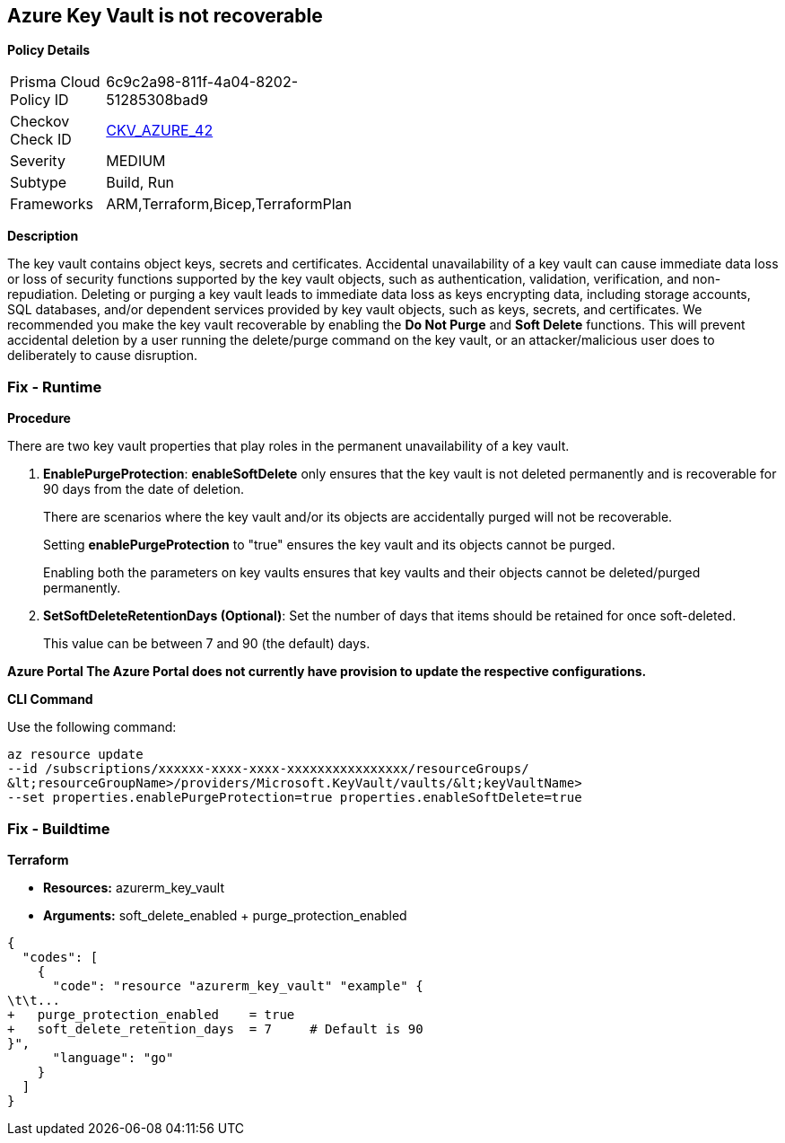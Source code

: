 == Azure Key Vault is not recoverable


*Policy Details* 

[width=45%]
[cols="1,1"]
|=== 
|Prisma Cloud Policy ID 
| 6c9c2a98-811f-4a04-8202-51285308bad9

|Checkov Check ID 
| https://github.com/bridgecrewio/checkov/tree/master/checkov/arm/checks/resource/KeyvaultRecoveryEnabled.py[CKV_AZURE_42]

|Severity
|MEDIUM

|Subtype
|Build, Run

|Frameworks
|ARM,Terraform,Bicep,TerraformPlan

|=== 



*Description* 


The key vault contains object keys, secrets and certificates.
Accidental unavailability of a key vault can cause immediate data loss or loss of security functions supported by the key vault objects, such as authentication, validation, verification, and non-repudiation.
Deleting or purging a key vault leads to immediate data loss as keys encrypting data, including storage accounts, SQL databases, and/or dependent services provided by key vault objects, such as keys, secrets, and certificates.
We recommended you make the key vault recoverable by enabling the *Do Not Purge* and *Soft Delete* functions.
This will prevent accidental deletion by a user running the delete/purge command on the key vault, or an attacker/malicious user does to deliberately to cause disruption.

=== Fix - Runtime


*Procedure* 


There are two key vault properties that play roles in the permanent unavailability of a key vault.

. *EnablePurgeProtection*: *enableSoftDelete* only ensures that the key vault is not deleted permanently and is recoverable for 90 days from the date of deletion.
+
There are scenarios where the key vault and/or its objects are accidentally purged will not be recoverable.
+
Setting *enablePurgeProtection* to "true" ensures the key vault and its objects cannot be purged.
+
Enabling both the parameters on key vaults ensures that key vaults and their objects cannot be deleted/purged permanently.

. *SetSoftDeleteRetentionDays (Optional)*: Set the number of days that items should be retained for once soft-deleted.
+
This value can be between 7 and 90 (the default) days.


*Azure Portal The Azure Portal does not currently have provision to update the respective configurations.* 




*CLI Command* 


Use the following command:
----
az resource update
--id /subscriptions/xxxxxx-xxxx-xxxx-xxxxxxxxxxxxxxxx/resourceGroups/
&lt;resourceGroupName>/providers/Microsoft.KeyVault/vaults/&lt;keyVaultName>
--set properties.enablePurgeProtection=true properties.enableSoftDelete=true
----

=== Fix - Buildtime


*Terraform* 


* *Resources:* azurerm_key_vault
* *Arguments:* soft_delete_enabled + purge_protection_enabled


[source,go]
----
{
  "codes": [
    {
      "code": "resource "azurerm_key_vault" "example" {
\t\t...
+   purge_protection_enabled    = true
+   soft_delete_retention_days  = 7     # Default is 90
}",
      "language": "go"
    }
  ]
}
----
